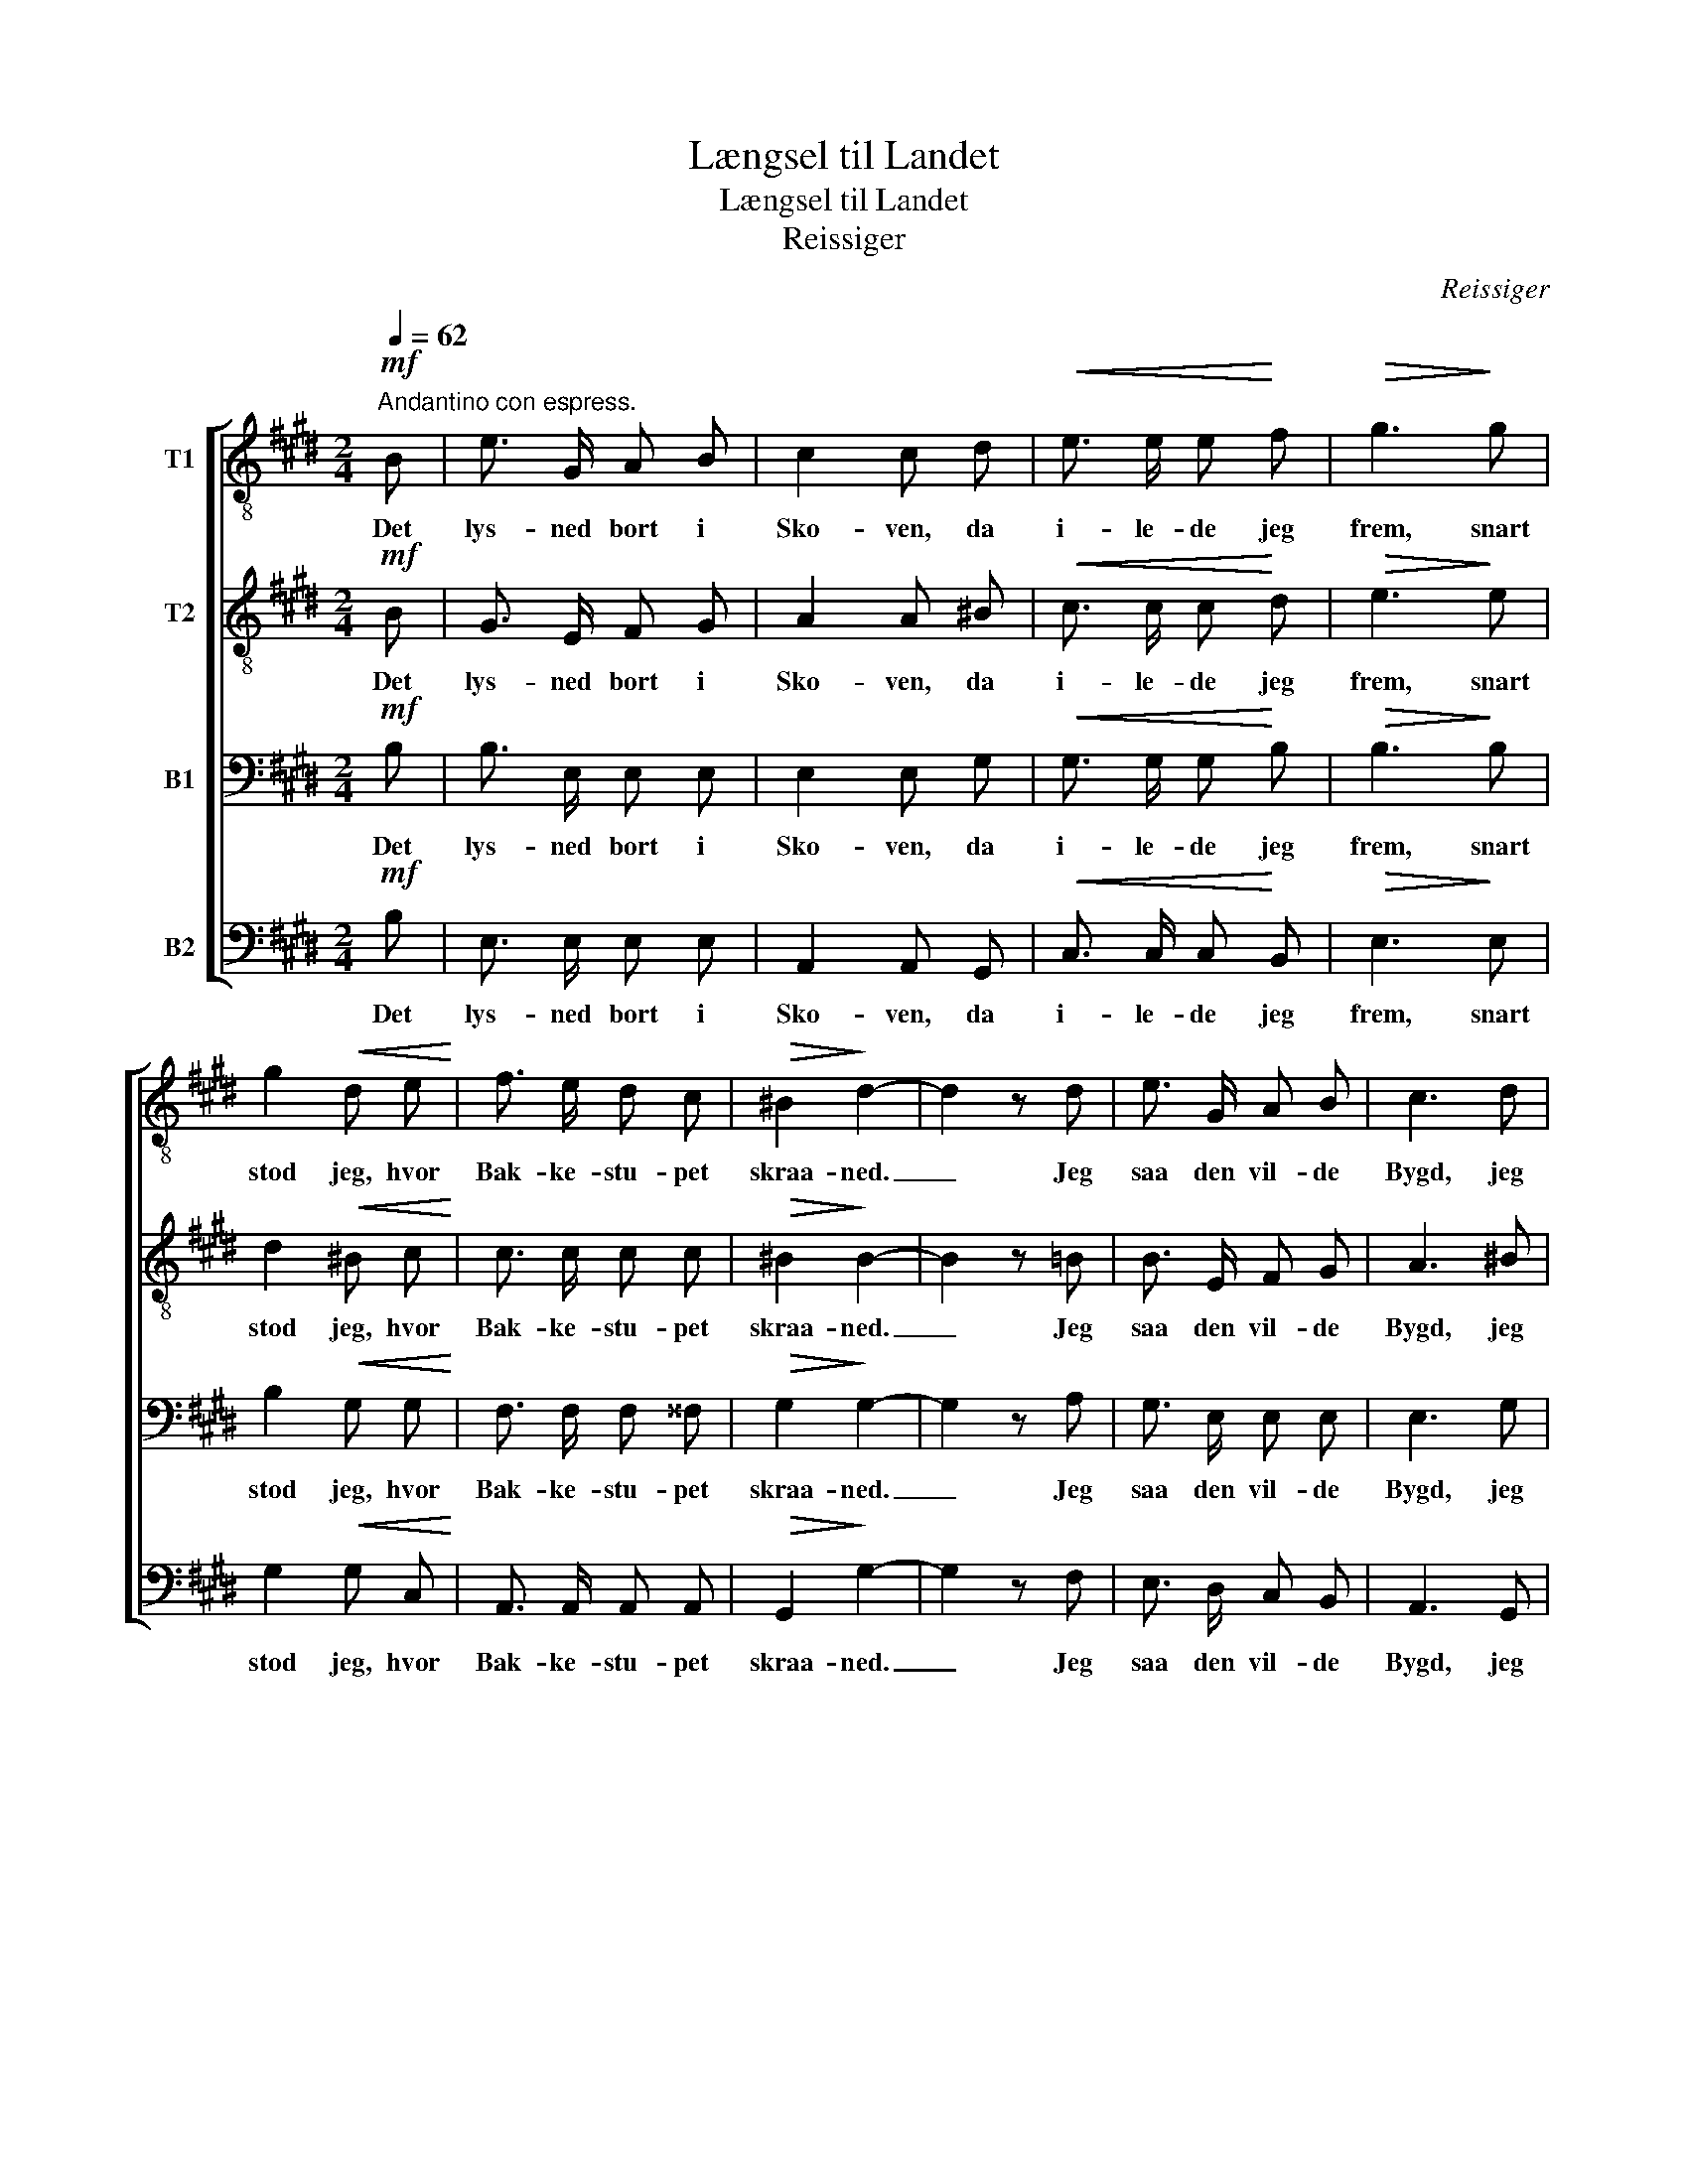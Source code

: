 X:1
T:Længsel til Landet
T:Længsel til Landet
T:Reissiger
C:Reissiger
%%score [ 1 2 3 4 ]
L:1/8
Q:1/4=62
M:2/4
K:E
V:1 treble-8 nm="T1"
V:2 treble-8 nm="T2"
V:3 bass nm="B1"
V:4 bass nm="B2"
V:1
"^Andantino con espress."!mf! B | e3/2 G/ A B | c2 c d |!<(! e3/2 e/ e!<)! f |!>(! g3!>)! g | %5
w: Det|lys- ned bort i|Sko- ven, da|i- le- de jeg|frem, snart|
 g2!<(! d e!<)! | f3/2 e/ d c |!>(! ^B2!>)! d2- | d2 z d | e3/2 G/ A B | c3 d | %11
w: stod jeg, hvor|Bak- ke- stu- pet|skraa- ned.|_ Jeg|saa den vil- de|Bygd, jeg|
!<(! e3/2 e/ e!<)! f |!>(! g3!>)! f | e2!<(! e d!<)! | g3/2 f/!>(! e c!>)! | ^A4 | B z z c | %17
w: saa mit kjæ- re|Hjem, jeg|saa, hvor de|fjer- ne Aa- ser|blaa-|ned, jeg|
!<(! d2!<)! f e | d3/2 d/!>(! g c!>)! | (c3 d) | B2 z!mf! B | f3/2 e/ d c | !>!c2 B B | %23
w: saa. hvor de|fjer- ne Aa- ser|blaa- *|ned. Jeg|saa de bre- de|Fjor- de, der|
!<(! ^A B!<)!!>(! e3/2 c/!>)! | B2 z B | f!<(! (^e/f/) a!<)! g | g2!>(! f e!>)! | %27
w: skar sig ind i|Bugt, og|El- ven _ saa jeg|blin- ke og|
!<(! d2!<)!"^rit." e g | !fermata!f2!p!"^a tempo" g2 | e3/2 e/ e!<(! d | (c!<)!a) f e | %31
w: krum- me sig|smukt. Jeg|læng- tes til de|sol- * ly- se|
!>(! d4!>)! | e2!f! e2 | e3/2 e/ d c | (Bg) d e |!>(! f4!>)! | e2 z |] %37
w: Slet-|ter, jeg|læng- tes til de|sol- * ly- se|Slet-|ter.|
V:2
!mf! B | G3/2 E/ F G | A2 A ^B |!<(! c3/2 c/ c!<)! d |!>(! e3!>)! e | d2!<(! ^B c!<)! | %6
w: Det|lys- ned bort i|Sko- ven, da|i- le- de jeg|frem, snart|stod jeg, hvor|
 c3/2 c/ c c |!>(! ^B2!>)! B2- | B2 z =B | B3/2 E/ F G | A3 ^B |!<(! c3/2 c/ c!<)! d | %12
w: Bak- ke- stu- pet|skraa- ned.|_ Jeg|saa den vil- de|Bygd, jeg|saa mit kjæ- re|
!>(! d3!>)! d | c2!<(! c B!<)! | B3/2 ^B/!>(! c G!>)! | (EG FE) | D z z B |!<(! B2!<)! c B | %18
w: Hjem, jeg|saa, hvor de|fjer- ne Aa- ser|blaa- * * *|ned, jeg|saa. hvor de|
 B3/2 B/!>(! B B!>)! | ^A4 | B2 z!mf! B | A3/2 A/ A A | !>!A2 A F |!<(! ^^F G!<)!!>(! c3/2 A/!>)! | %24
w: fjer- ne Aa- ser|blaa-|ned. Jeg|saa de bre- de|Fjor- de, der|skar sig ind i|
 G2 z B | d!<(! (^^c/d/) f!<)! e | c2!>(! c c!>)! |!<(! B2!<)! B e | !fermata!d2!p! d2 | %29
w: Bugt, og|El- ven _ saa jeg|blin- ke og|krum- me sig|smukt. Jeg|
 c3/2 c/ ^B!<(! B | c2!<)! c c |!>(! (Bc BA)!>)! | G2!f! =d2 | c3/2 c/ B A | (GB) A G | %35
w: læng- tes til de|sol- ly- se|Slet- * * *|ter, jeg|læng- tes til de|sol- * ly- se|
!>(! (c2 BA)!>)! | G2 z |] %37
w: Slet- * *|ter.|
V:3
!mf! B, | B,3/2 E,/ E, E, | E,2 E, G, |!<(! G,3/2 G,/ G,!<)! B, |!>(! B,3!>)! B, | %5
w: Det|lys- ned bort i|Sko- ven, da|i- le- de jeg|frem, snart|
 B,2!<(! G, G,!<)! | F,3/2 F,/ F, ^^F, |!>(! G,2!>)! G,2- | G,2 z A, | G,3/2 E,/ E, E, | E,3 G, | %11
w: stod jeg, hvor|Bak- ke- stu- pet|skraa- ned.|_ Jeg|saa den vil- de|Bygd, jeg|
!<(! G,3/2 G,/ G,!<)! C |!>(! ^B,3!>)! G, | (G,=G,)!<(! F, F,!<)! | G,3/2 G,/!>(! G, E,!>)! | %15
w: saa mit kjæ- re|Hjem, jeg|saa, _ hvor de|fjer- ne Aa- ser|
 (C,E, D,C,) | B,,!<(! D, E,!<)! ^E, | F,B, ^A, G, | F,3/2 F,/!>(! ^E, E,!>)! | (F,2 =E,2) | %20
w: blaa- * * *|ned, jeg saa, hvor|fjer- * ne, hvor|fjer- ne Aa- ser|blaa- *|
 D,2 z!mf! D, | D,3/2 E,/ F, E, | !>!D,2 D, D, |!<(! E, E,!<)!!>(! E,3/2 E,/!>)! | E,2 z G, | %25
w: ned. Jeg|saa de bre- de|Fjor- de, der|skar sig ind i|Bugt, og|
 A,!<(! (G,/A,/) B,!<)! B, | A,2!>(! A, =G,!>)! |!<(! (F,>A,)!<)! ^G, B, | !fermata!B,2!p! G,2 | %29
w: El- ven _ saa jeg|blin- ke og|krum- * me sig|smukt. Jeg|
 G,3/2 G,/ F,!<(! F, | (E,!<)!F,) F, F, |!>(! (F,A, G,F,)!>)! | E,2!f! G,2 | A,3/2 E,/ E, E, | %34
w: læng- tes til de|sol- * ly- se|Slet- * * *|ter, jeg|læng- tes til de|
 E,2 F, E, |!>(! (E,2 D,B,)!>)! | B,2 z |] %37
w: sol- ly- se|Slet- * *|ter.|
V:4
!mf! B, | E,3/2 E,/ E, E, | A,,2 A,, G,, |!<(! C,3/2 C,/ C,!<)! B,, |!>(! E,3!>)! E, | %5
w: Det|lys- ned bort i|Sko- ven, da|i- le- de jeg|frem, snart|
 G,2!<(! G, C,!<)! | A,,3/2 A,,/ A,, A,, |!>(! G,,2!>)! G,2- | G,2 z F, | E,3/2 D,/ C, B,, | %10
w: stod jeg, hvor|Bak- ke- stu- pet|skraa- ned.|_ Jeg|saa den vil- de|
 A,,3 G,, |!<(! C,3/2 C,/ C,!<)! A,, |!>(! G,,3!>)! ^B,, | C,=B,,!<(! ^A,, B,,!<)! | %14
w: Bygd, jeg|saa mit kjæ- re|Hjem, jeg|saa, _ hvor de|
 E,3/2 D,/!>(! C, E,,!>)! | F,,4 | G,, z z G,, |!<(! F,,2!<)! F,, F,, | F,, D,!>(! C, C,!>)! | %19
w: fjer- ne Aa- ser|blaa-|ned, jeg|saa. hvor de|fjer- ne Aa- ser|
 F,,4 | B,,2 z!mf! B,, | B,,3/2 B,,/ B,, B,, | !>!B,,2 B,, B,, |!<(! E, E,!<)!!>(! A,,3/2 C,/!>)! | %24
w: blaa-|ned. Jeg|saa de bre- de|Fjor- de, der|skar sig ind i|
 E,2 z E, | B,,!<(! B,, D,!<)! E, | A,,2!>(! A,, ^A,,!>)! |!<(! B,,2!<)! B,, B,, | %28
w: Bugt, og|El- ven saa jeg|blin- ke og|krum- me sig|
 !fermata!B,,2!p! ^B,,2 | C,3/2 C,/ G,,!<(! G,, | (A,,!<)!F,,) A,, ^A,, |!>(! (B,,3 ^B,,)!>)! | %32
w: smukt. Jeg|læng- tes til de|sol- * ly- se|Slet- *|
 C,2!f! B,,2 | A,,3/2 A,,/ A,, C, | (E,B,,) ^B,, C, |!>(! (A,,2 B,,2)!>)! | E,2 z |] %37
w: ter, jeg|læng- tes til de|sol- * ly- se|Slet- *|ter.|

